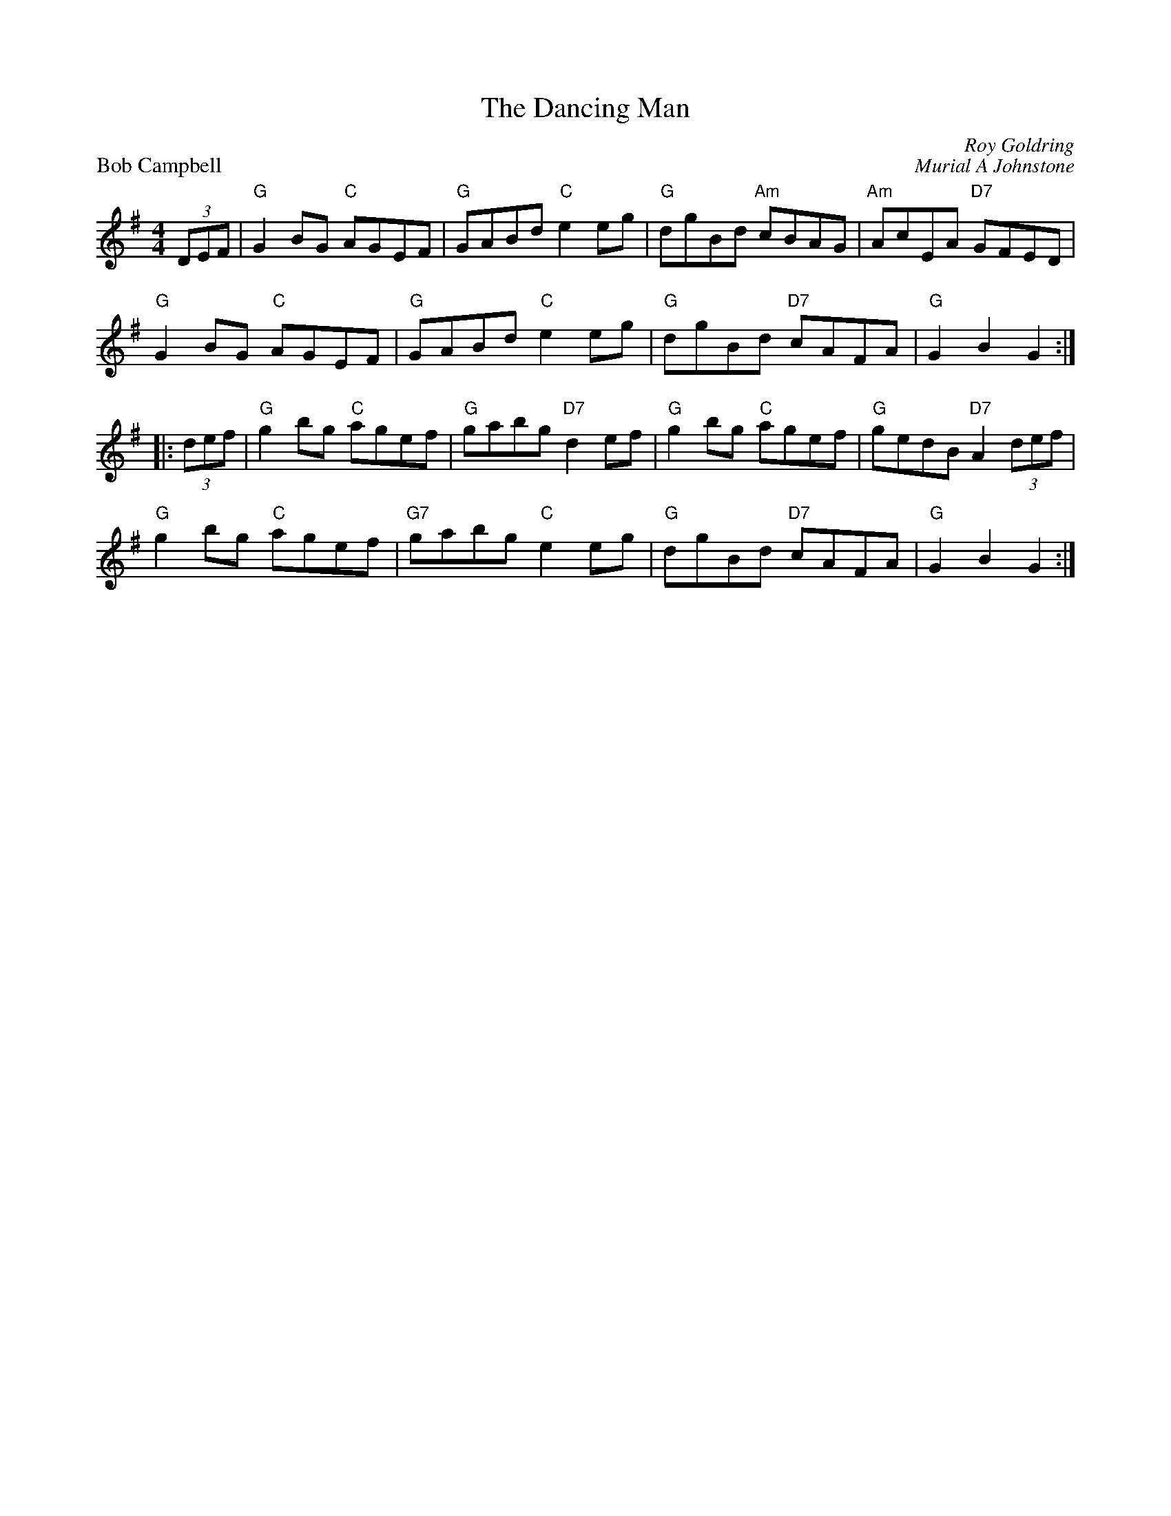 X:24
T:The Dancing Man
C:Roy Goldring
%
P:Bob Campbell
C:Murial A Johnstone
R:reel
N:Suggested tune for The Dancing Man
B:RSCDS Graded 2 p.49 #24
Z:2011 John Chambers <jc:trillian.mit.edu>
M:4/4
L:1/8
K:G
(3DEF |\
"G"G2BG "C"AGEF | "G"GABd "C"e2eg | "G"dgBd "Am"cBAG | "Am"AcEA "D7"GFED |
"G"G2BG "C"AGEF | "G"GABd "C"e2eg | "G"dgBd "D7"cAFA | "G"G2B2 G2  :|
|: (3def |\
"G"g2bg "C"agef | "G"gabg "D7"d2ef | "G"g2bg "C"agef | "G"gedB "D7"A2 (3def |
"G"g2bg "C"agef | "G7"gabg "C"e2eg | "G"dgBd "D7"cAFA | "G"G2B2 G2 :|
